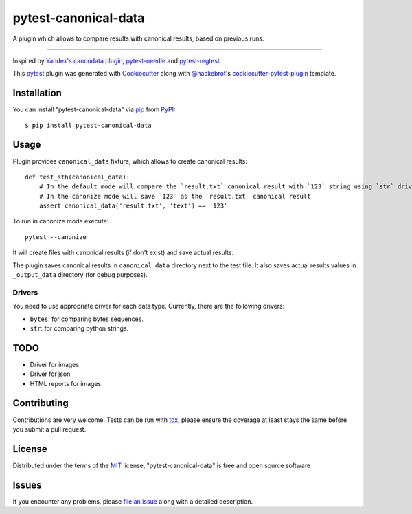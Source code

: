 =====================
pytest-canonical-data
=====================

.. image:: https://img.shields.io/pypi/v/pytest-canonical-data.svg
    :target: https://pypi.org/project/pytest-canonical-data
    :alt: PyPI version

.. image:: https://img.shields.io/pypi/pyversions/pytest-canonical-data.svg
    :target: https://pypi.org/project/pytest-canonical-data
    :alt: Python versions

.. image:: https://travis-ci.org/shuternay/pytest-canonical-data.svg?branch=master
    :target: https://travis-ci.org/shuternay/pytest-canonical-data
    :alt: See Build Status on Travis CI

.. image:: https://ci.appveyor.com/api/projects/status/github/shuternay/pytest-canonical-data?branch=master
    :target: https://ci.appveyor.com/project/shuternay/pytest-canonical-data/branch/master
    :alt: See Build Status on AppVeyor

A plugin which allows to compare results with canonical results, based on previous runs.

----

Inspired by `Yandex's canondata plugin`_, `pytest-needle`_ and `pytest-regtest`_.

This `pytest`_ plugin was generated with `Cookiecutter`_ along with `@hackebrot`_'s `cookiecutter-pytest-plugin`_ template.


Installation
------------

You can install "pytest-canonical-data" via `pip`_ from `PyPI`_::

    $ pip install pytest-canonical-data


Usage
-----

Plugin provides ``canonical_data`` fixture, which allows to create canonical results::

    def test_sth(canonical_data):
        # In the default mode will compare the `result.txt` canonical result with `123` string using `str` driver
        # In the canonize mode will save `123` as the `result.txt` canonical result
        assert canonical_data('result.txt', 'text') == '123'

To run in canonize mode execute::

    pytest --canonize

It will create files with canonical results (if don't exist) and save actual results.

The plugin saves canonical results in ``canonical_data`` directory next to the test file. It also saves actual results
values in ``_output_data`` directory (for debug purposes).

Drivers
^^^^^^^

You need to use appropriate driver for each data type. Currently, there are the following drivers:

* ``bytes``: for comparing bytes sequences.
* ``str``: for comparing python strings.

TODO
----

* Driver for images
* Driver for json
* HTML reports for images


Contributing
------------
Contributions are very welcome. Tests can be run with `tox`_, please ensure
the coverage at least stays the same before you submit a pull request.

License
-------

Distributed under the terms of the `MIT`_ license, "pytest-canonical-data" is free and open source software


Issues
------

If you encounter any problems, please `file an issue`_ along with a detailed description.

.. _`Cookiecutter`: https://github.com/audreyr/cookiecutter
.. _`@hackebrot`: https://github.com/hackebrot
.. _`MIT`: http://opensource.org/licenses/MIT
.. _`BSD-3`: http://opensource.org/licenses/BSD-3-Clause
.. _`GNU GPL v3.0`: http://www.gnu.org/licenses/gpl-3.0.txt
.. _`Apache Software License 2.0`: http://www.apache.org/licenses/LICENSE-2.0
.. _`cookiecutter-pytest-plugin`: https://github.com/pytest-dev/cookiecutter-pytest-plugin
.. _`file an issue`: https://github.com/shuternay/pytest-canonical-data/issues
.. _`pytest`: https://github.com/pytest-dev/pytest
.. _`tox`: https://tox.readthedocs.io/en/latest/
.. _`pip`: https://pypi.org/project/pip/
.. _`PyPI`: https://pypi.org/project
.. _`Yandex's canondata plugin`: https://github.com/catboost/catboost/blob/master/library/python/testing/yatest_common/yatest/common/canonical.py
.. _`pytest-needle`: https://github.com/jlane9/pytest-needle
.. _`pytest-regtest`: https://gitlab.com/uweschmitt/pytest-regtest